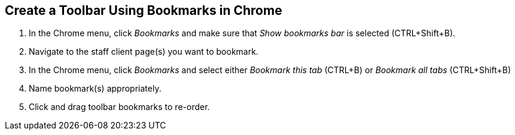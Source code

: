 == Create a Toolbar Using Bookmarks in Chrome ==

indexterm:[toolbar]
indexterm:[staff client,configuration]

. In the Chrome menu, click _Bookmarks_ and make sure that _Show bookmarks bar_ is selected (CTRL+Shift+B).
. Navigate to the staff client page(s) you want to bookmark.
. In the Chrome menu, click _Bookmarks_ and select either _Bookmark this tab_ (CTRL+B) or _Bookmark all tabs_ (CTRL+Shift+B) 
. Name bookmark(s) appropriately. 
. Click and drag toolbar bookmarks to re-order. 


